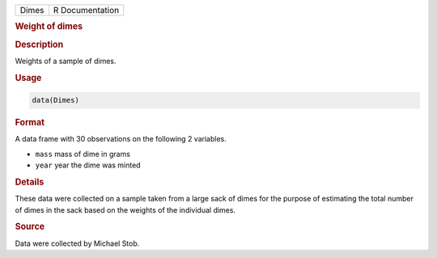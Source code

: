 .. container::

   ===== ===============
   Dimes R Documentation
   ===== ===============

   .. rubric:: Weight of dimes
      :name: Dimes

   .. rubric:: Description
      :name: description

   Weights of a sample of dimes.

   .. rubric:: Usage
      :name: usage

   .. code:: R

      data(Dimes)

   .. rubric:: Format
      :name: format

   A data frame with 30 observations on the following 2 variables.

   -  ``mass`` mass of dime in grams

   -  ``year`` year the dime was minted

   .. rubric:: Details
      :name: details

   These data were collected on a sample taken from a large sack of
   dimes for the purpose of estimating the total number of dimes in the
   sack based on the weights of the individual dimes.

   .. rubric:: Source
      :name: source

   Data were collected by Michael Stob.
